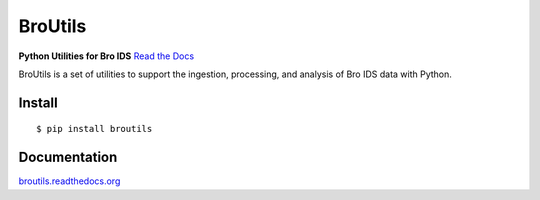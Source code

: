 BroUtils |travis| |Coverage Status| |version| |wheel| |supported-versions| |supported-implementations| |license|
================================================================================================================

**Python Utilities for Bro IDS** `Read the
Docs <http://broutils.rtfd.org>`__

BroUtils is a set of utilities to support the ingestion, processing, and analysis of
Bro IDS data with Python.

|kitware-logo|


Install
-------

::

    $ pip install broutils

Documentation
-------------

`broutils.readthedocs.org <https://broutils.readthedocs.org/>`__


.. |kitware-logo| image:: https://www.kitware.com/img/small_logo_over.png
    :target: https://kitware.com
    :alt: Kitware Logo
.. |travis| image:: https://img.shields.io/travis/Kitware/broutils.svg
   :target: https://travis-ci.org/Kitware/broutils
.. |Coverage Status| image:: https://coveralls.io/repos/github/Kitware/broutils/badge.svg?branch=master
   :target: https://coveralls.io/github/Kitware/broutils?branch=master
.. |landscape| image:: https://landscape.io/github/Kitware/broutils/master/landscape.svg?style=flat
   :target: https://landscape.io/github/Kitware/broutils/master
.. |version| image:: https://img.shields.io/pypi/v/broutils.svg
   :target: https://pypi.python.org/pypi/broutils
.. |wheel| image:: https://img.shields.io/pypi/wheel/broutils.svg
   :target: https://pypi.python.org/pypi/broutils
.. |supported-versions| image:: https://img.shields.io/pypi/pyversions/broutils.svg
   :target: https://pypi.python.org/pypi/broutils
.. |supported-implementations| image:: https://img.shields.io/pypi/implementation/broutils.svg
   :target: https://pypi.python.org/pypi/broutils
.. |license| image:: https://img.shields.io/badge/License-Apache%202.0-green.svg
   :target: https://choosealicense.com/licenses/apache-2.0
